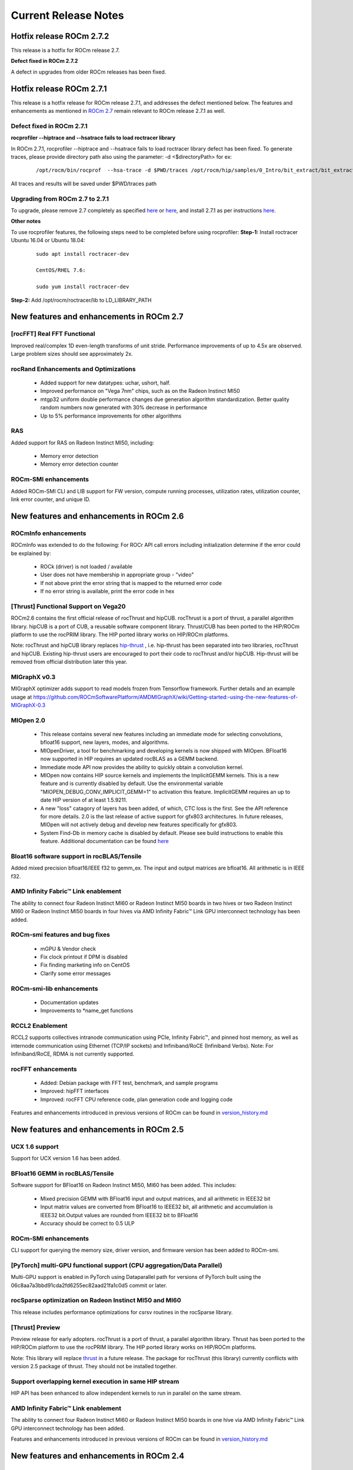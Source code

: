 
.. _Current-Release-Notes:

=====================
Current Release Notes
=====================

Hotfix release ROCm 2.7.2
~~~~~~~~~~~~~~~~~~~~~~~~~~~

This release is a hotfix for ROCm release 2.7.

**Defect fixed in ROCm 2.7.2**

A defect in upgrades from older ROCm releases has been fixed.

Hotfix release ROCm 2.7.1
~~~~~~~~~~~~~~~~~~~~~~~~~~~

This release is a hotfix release for ROCm release 2.7.1, and addresses the defect mentioned below. The features and enhancements as mentioned in `ROCm 2.7 <https://rocm-documentation.readthedocs.io/en/latest/Current_Release_Notes/Current-Release-Notes.html#new-features-and-enhancements-in-rocm-2-7>`_ remain relevant to ROCm release 2.7.1 as well.

Defect fixed in ROCm 2.7.1
^^^^^^^^^^^^^^^^^^^^^^^^^^^^

**rocprofiler --hiptrace and --hsatrace fails to load roctracer library**

In ROCm 2.7.1, rocprofiler --hiptrace and --hsatrace fails to load roctracer library defect has been fixed.
To generate traces, please provide directory path also using the parameter: -d <$directoryPath> for ex:

 ::

 /opt/rocm/bin/rocprof  --hsa-trace -d $PWD/traces /opt/rocm/hip/samples/0_Intro/bit_extract/bit_extract


All traces and results will be saved under $PWD/traces path

Upgrading from ROCm 2.7 to 2.7.1
^^^^^^^^^^^^^^^^^^^^^^^^^^^^^^^^^^^

To upgrade, please remove 2.7 completely as specified `here <https://github.com/RadeonOpenCompute/ROCm/blob/master/README.md#how-to-uninstall-from-ubuntu-1604-or-Ubuntu-1804>`_ or `here <https://github.com/RadeonOpenCompute/ROCm/blob/master/README.md#how-to-uninstall-rocm-from-centosrhel-76>`_, and install 2.7.1 as per instructions `here <https://github.com/RadeonOpenCompute/ROCm/blob/master/README.md#installing-from-amd-rocm-repositories>`_.

**Other notes**

To use rocprofiler features, the following steps need to be completed before using rocprofiler:
**Step-1:** Install roctracer
Ubuntu 16.04 or Ubuntu 18.04:

 ::

   sudo apt install roctracer-dev

   CentOS/RHEL 7.6:

   sudo yum install roctracer-dev

**Step-2:** Add /opt/rocm/roctracer/lib to LD_LIBRARY_PATH

New features and enhancements in ROCm 2.7
~~~~~~~~~~~~~~~~~~~~~~~~~~~~~~~~~~~~~~~~~~

[rocFFT] Real FFT Functional
^^^^^^^^^^^^^^^^^^^^^^^^^^^^^

Improved real/complex 1D even-length transforms of unit stride. Performance improvements of up to 4.5x are observed. Large problem sizes should see approximately 2x.

rocRand Enhancements and Optimizations
^^^^^^^^^^^^^^^^^^^^^^^^^^^^^^^^^^^^^^^

    * Added support for new datatypes: uchar, ushort, half.
    * Improved performance on "Vega 7nm" chips, such as on the Radeon Instinct MI50
    * mtgp32 uniform double performance changes due generation algorithm standardization. Better quality random numbers now generated with 30% decrease in performance
    * Up to 5% performance improvements for other algorithms

RAS
^^^^^

Added support for RAS on Radeon Instinct MI50, including:

    * Memory error detection
    * Memory error detection counter

ROCm-SMI enhancements
^^^^^^^^^^^^^^^^^^^^^^

Added ROCm-SMI CLI and LIB support for FW version, compute running processes, utilization rates, utilization counter, link error counter, and unique ID.

New features and enhancements in ROCm 2.6
~~~~~~~~~~~~~~~~~~~~~~~~~~~~~~~~~~~~~~~~~~

ROCmInfo enhancements
^^^^^^^^^^^^^^^^^^^^^^^

ROCmInfo was extended to do the following: For ROCr API call errors including initialization determine if the error could be explained by:

   * ROCk (driver) is not loaded / available
   * User does not have membership in appropriate group - "video"
   * If not above print the error string that is mapped to the returned error code
   * If no error string is available, print the error code in hex

[Thrust] Functional Support on Vega20
^^^^^^^^^^^^^^^^^^^^^^^^^^^^^^^^^^^^^^

ROCm2.6 contains the first official release of rocThrust and hipCUB. rocThrust is a port of thrust, a parallel algorithm library. hipCUB is a port of CUB, a reusable software component library. Thrust/CUB has been ported to the HIP/ROCm platform to use the rocPRIM library. The HIP ported library works on HIP/ROCm platforms.

::

Note: rocThrust and hipCUB library replaces `hip-thrust <https://github.com/ROCmSoftwarePlatform/thrust>`_ , i.e. hip-thrust has been separated into two libraries, rocThrust and hipCUB. Existing hip-thrust users are encouraged to port their code to rocThrust and/or hipCUB. Hip-thrust will be removed from official distribution later this year.

MIGraphX v0.3
^^^^^^^^^^^^^^^

MIGraphX optimizer adds support to read models frozen from Tensorflow framework. Further details and an example usage at `<https://github.com/ROCmSoftwarePlatform/AMDMIGraphX/wiki/Getting-started:-using-the-new-features-of-MIGraphX-0.3>`_

MIOpen 2.0
^^^^^^^^^^^^

    * This release contains several new features including an immediate mode for selecting convolutions, bfloat16 support, new layers,  
      modes, and algorithms.     
    * MIOpenDriver, a tool for benchmarking and developing kernels is now shipped with MIOpen. BFloat16 now supported in HIP requires an     
      updated rocBLAS as a GEMM backend.
    * Immediate mode API now provides the ability to quickly obtain a convolution kernel.
    * MIOpen now contains HIP source kernels and implements the ImplicitGEMM kernels. This is a new feature and is currently disabled by   
      default. Use the environmental variable "MIOPEN_DEBUG_CONV_IMPLICIT_GEMM=1" to activation this feature. ImplicitGEMM requires an  
      up to  date HIP version of at least 1.5.9211.     
    * A new "loss" catagory of layers has been added, of which, CTC loss is the first. See the API reference for more details. 2.0 is the   
      last release of active support for gfx803 architectures. In future releases, MIOpen will not actively debug and develop new features   
      specifically for gfx803.
    * System Find-Db in memory cache is disabled by default. Please see build instructions to enable this feature. Additional documentation  
      can be found `here <https://rocmsoftwareplatform.github.io/MIOpen/doc/html/>`_

Bloat16 software support in rocBLAS/Tensile
^^^^^^^^^^^^^^^^^^^^^^^^^^^^^^^^^^^^^^^^^^^^^

Added mixed precision bfloat16/IEEE f32 to gemm_ex. The input and output matrices are bfloat16. All arithmetic is in IEEE f32.

AMD Infinity Fabric™ Link enablement
^^^^^^^^^^^^^^^^^^^^^^^^^^^^^^^^^^^^^

The ability to connect four Radeon Instinct MI60 or Radeon Instinct MI50 boards in two hives or two Radeon Instinct MI60 or Radeon Instinct MI50 boards in four hives via AMD Infinity Fabric™ Link GPU interconnect technology has been added.

ROCm-smi features and bug fixes
^^^^^^^^^^^^^^^^^^^^^^^^^^^^^^^^

    * mGPU & Vendor check
    * Fix clock printout if DPM is disabled
    * Fix finding marketing info on CentOS
    * Clarify some error messages

ROCm-smi-lib enhancements
^^^^^^^^^^^^^^^^^^^^^^^^^^

    * Documentation updates
    * Improvements to *name_get functions

RCCL2 Enablement
^^^^^^^^^^^^^^^^^^

RCCL2 supports collectives intranode communication using PCIe, Infinity Fabric™, and pinned host memory, as well as internode communication using Ethernet (TCP/IP sockets) and Infiniband/RoCE (Infiniband Verbs). Note: For Infiniband/RoCE, RDMA is not currently supported.

rocFFT enhancements
^^^^^^^^^^^^^^^^^^^^

   * Added: Debian package with FFT test, benchmark, and sample programs
   * Improved: hipFFT interfaces
   * Improved: rocFFT CPU reference code, plan generation code and logging code

Features and enhancements introduced in previous versions of ROCm can be found in `version_history.md <https://github.com/RadeonOpenCompute/ROCm/blob/master/version_history.md>`_

New features and enhancements in ROCm 2.5
~~~~~~~~~~~~~~~~~~~~~~~~~~~~~~~~~~~~~~~~~~

UCX 1.6 support
^^^^^^^^^^^^^^^

Support for UCX version 1.6 has been added.

BFloat16 GEMM in rocBLAS/Tensile
^^^^^^^^^^^^^^^^^^^^^^^^^^^^^^^^^

Software support for BFloat16 on Radeon Instinct MI50, MI60 has been added. This includes:

   * Mixed precision GEMM with BFloat16 input and output matrices, and all arithmetic in IEEE32 bit
   * Input matrix values are converted from BFloat16 to IEEE32 bit, all arithmetic and accumulation is IEEE32 bit.Output values are rounded    from IEEE32 bit to BFloat16
   * Accuracy should be correct to 0.5 ULP

ROCm-SMI enhancements
^^^^^^^^^^^^^^^^^^^^^

CLI support for querying the memory size, driver version, and firmware version has been added to ROCm-smi.

[PyTorch] multi-GPU functional support (CPU aggregation/Data Parallel)
^^^^^^^^^^^^^^^^^^^^^^^^^^^^^^^^^^^^^^^^^^^^^^^^^^^^^^^^^^^^^^^^^^^^^^

Multi-GPU support is enabled in PyTorch using Dataparallel path for versions of PyTorch built using the 06c8aa7a3bbd91cda2fd6255ec82aad21fa1c0d5 commit or later.

rocSparse optimization on Radeon Instinct MI50 and MI60
^^^^^^^^^^^^^^^^^^^^^^^^^^^^^^^^^^^^^^^^^^^^^^^^^^^^^^^^

This release includes performance optimizations for csrsv routines in the rocSparse library.

[Thrust] Preview
^^^^^^^^^^^^^^^^^

Preview release for early adopters. rocThrust is a port of thrust, a parallel algorithm library. Thrust has been ported to the HIP/ROCm platform to use the rocPRIM library. The HIP ported library works on HIP/ROCm platforms.

Note: This library will replace `thrust`_ in a future release. The package for rocThrust (this library) currently conflicts with version 2.5 package of thrust. They should not be installed together.

.. _thrust: https://github.com/ROCmSoftwarePlatform/thrust

Support overlapping kernel execution in same HIP stream
^^^^^^^^^^^^^^^^^^^^^^^^^^^^^^^^^^^^^^^^^^^^^^^^^^^^^^^^^

HIP API has been enhanced to allow independent kernels to run in parallel on the same stream.

AMD Infinity Fabric™ Link enablement
^^^^^^^^^^^^^^^^^^^^^^^^^^^^^^^^^^^^^

The ability to connect four Radeon Instinct MI60 or Radeon Instinct MI50 boards in one hive via AMD Infinity Fabric™ Link GPU interconnect technology has been added.

Features and enhancements introduced in previous versions of ROCm can be found in `version_history.md`_

.. _version_history.md: https://github.com/RadeonOpenCompute/ROCm/blob/master/version_history.md


New features and enhancements in ROCm 2.4
~~~~~~~~~~~~~~~~~~~~~~~~~~~~~~~~~~~~~~~~~~

TensorFlow 2.0 support
^^^^^^^^^^^^^^^^^^^^^^^^^^

ROCm 2.4 includes the enhanced compilation toolchain and a set of bug fixes to support TensorFlow 2.0 features natively

AMD Infinity Fabric™ Link enablement
^^^^^^^^^^^^^^^^^^^^^^^^^^^^^^^^^^^^^^

ROCm 2.4 adds support to connect two Radeon Instinct MI60 or Radeon Instinct MI50 boards via AMD Infinity Fabric™ Link GPU interconnect technology.


New features and enhancements in ROCm 2.3
~~~~~~~~~~~~~~~~~~~~~~~~~~~~~~~~~~~~~~~~~~

Mem usage per GPU
^^^^^^^^^^^^^^^^^^^^^

Per GPU memory usage is added to rocm-smi. Display information regarding used/total bytes for VRAM, visible VRAM and GTT, via the --showmeminfo flag

MIVisionX, v1.1 - ONNX
^^^^^^^^^^^^^^^^^^^^^^^^

ONNX parser changes to adjust to new file formats

MIGraphX, v0.2
^^^^^^^^^^^^^^^^^

MIGraphX 0.2 supports the following new features:

   * New Python API
   * Support for additional ONNX operators and fixes that now enable a large set of Imagenet models
   * Support for RNN Operators
   * Support for multi-stream Execution
   * [Experimental] Support for Tensorflow frozen protobuf files

See: `Getting-started:-using-the-new-features-of-MIGraphX-0.2`_ for more details

.. _Getting-started:-using-the-new-features-of-MIGraphX-0.2: https://github.com/ROCmSoftwarePlatform/AMDMIGraphX/wiki/Getting-started:-using-the-new-features-of-MIGraphX-0.2

MIOpen, v1.8 - 3d convolutions and int8
^^^^^^^^^^^^^^^^^^^^^^^^^^^^^^^^^^^^^^^^^^

   * This release contains full 3-D convolution support and int8 support for inference.
   * Additionally, there are major updates in the performance database for major models including those found in Torchvision.

See: `MIOpen releases`_

.. _MIOpen releases: https://github.com/ROCmSoftwarePlatform/MIOpen/releases

Caffe2 - mGPU support
^^^^^^^^^^^^^^^^^^^^^^^

Multi-gpu support is enabled for Caffe2.

rocTracer library, ROCm tracing API for collecting runtimes API and asynchronous GPU activity traces
^^^^^^^^^^^^^^^^^^^^^^^^^^^^^^^^^^^^^^^^^^^^^^^^^^^^^^^^^^^^^^^^^^^^^^^^^^^^^^^^^^^^^^^^^^^^^^^^^^^^^^^^

HIP/HCC domains support is introduced in rocTracer library.

BLAS - Int8 GEMM performance, Int8 functional and performance
^^^^^^^^^^^^^^^^^^^^^^^^^^^^^^^^^^^^^^^^^^^^^^^^^^^^^^^^^^^^^^^^^^

Introduces support and performance optimizations for Int8 GEMM, implements TRSV support, and includes improvements and optimizations with Tensile.

Prioritized L1/L2/L3 BLAS (functional)
^^^^^^^^^^^^^^^^^^^^^^^^^^^^^^^^^^^^^^^^^^

Functional implementation of BLAS L1/L2/L3 functions

BLAS - tensile optimization
^^^^^^^^^^^^^^^^^^^^^^^^^^^^^^
Improvements and optimizations with tensile

MIOpen Int8 support
^^^^^^^^^^^^^^^^^^^^^
Support for int8

New features and enhancements in ROCm 2.2
~~~~~~~~~~~~~~~~~~~~~~~~~~~~~~~~~~~~~~~~~~

rocSparse Optimization on Vega20
^^^^^^^^^^^^^^^^^^^^^^^^^^^^^^^^^^
Cache usage optimizations for csrsv (sparse triangular solve), coomv (SpMV in COO format) and ellmv (SpMV in ELL format) are available.

DGEMM and DTRSM Optimization
^^^^^^^^^^^^^^^^^^^^^^^^^^^^^^^^^^
Improved DGEMM performance for reduced matrix sizes (k=384, k=256)

Caffe2
^^^^^^^^^^
Added support for multi-GPU training


New features and enhancements in ROCm 2.1
~~~~~~~~~~~~~~~~~~~~~~~~~~~~~~~~~~~~~~~~~~

RocTracer v1.0 preview release – 'rocprof' HSA runtime tracing and statistics support - 
^^^^^^^^^^^^^^^^^^^^^^^^^^^^^^^^^^^^^^^^^^^^^^^^^^^^^^^^^^^^^^^^^^^^^^^^^^^^^^^^^^^^^^^ 
Supports HSA API tracing and HSA asynchronous GPU activity including kernels execution and memory copy

Improvements to ROCM-SMI tool -
^^^^^^^^^^^^^^^^^^^^^^^^^^^^^^^^^^

Added support to show real-time PCIe bandwidth usage via the -b/--showbw flag

DGEMM Optimizations -
^^^^^^^^^^^^^^^^^^^^^^

Improved DGEMM performance for large square and reduced matrix sizes (k=384, k=256)


New features and enhancements in ROCm 2.0
~~~~~~~~~~~~~~~~~~~~~~~~~~~~~~~~~~~~~~~~~~

Features and enhancements introduced in previous versions of ROCm can be found in version_history.md

Adds support for RHEL 7.6 / CentOS 7.6 and Ubuntu 18.04.1
^^^^^^^^^^^^^^^^^^^^^^^^^^^^^^^^^^^^^^^^^^^^^^^^^^^^^^^^^^

Adds support for Vega 7nm, Polaris 12 GPUs
^^^^^^^^^^^^^^^^^^^^^^^^^^^^^^^^^^^^^^^^^^^

Introduces MIVisionX
^^^^^^^^^^^^^^^^^^^^^
A comprehensive computer vision and machine intelligence libraries, utilities and applications bundled into a single toolkit.

Improvements to ROCm Libraries
^^^^^^^^^^^^^^^^^^^^^^^^^^^^^^
   * rocSPARSE & hipSPARSE
   * rocBLAS with improved DGEMM efficiency on Vega 7nm

MIOpen
^^^^^^^^
    * This release contains general bug fixes and an updated performance database
    * Group convolutions backwards weights performance has been improved
    * RNNs now support fp16

Tensorflow multi-gpu and Tensorflow FP16 support for Vega 7nm
^^^^^^^^^^^^^^^^^^^^^^^^^^^^^^^^^^^^^^^^^^^^^^^^^^^^^^^^^^^^^^

    * TensorFlow v1.12 is enabled with fp16 support

PyTorch/Caffe2 with Vega 7nm Support
^^^^^^^^^^^^^^^^^^^^^^^^^^^^^^^^^^^^^

    * fp16 support is enabled
    * Several bug fixes and performance enhancements
    * Known Issue: breaking changes are introduced in ROCm 2.0 which are not addressed upstream yet. Meanwhile, please continue to use ROCm fork at https://github.com/ROCmSoftwarePlatform/pytorch

Improvements to ROCProfiler tool
^^^^^^^^^^^^^^^^^^^^^^^^^^^^^^^^^
    * Support for Vega 7nm

Support for hipStreamCreateWithPriority
^^^^^^^^^^^^^^^^^^^^^^^^^^^^^^^^^^^^^^^
    * Creates a stream with the specified priority. It creates a stream on which enqueued kernels have a different priority for execution compared to kernels enqueued on normal priority streams. The priority could be higher or lower than normal priority streams.

OpenCL 2.0 support
^^^^^^^^^^^^^^^^^^
    * ROCm 2.0 introduces full support for kernels written in the OpenCL 2.0 C language on certain devices and systems.  Applications can detect this support by calling the “clGetDeviceInfo” query function with “parame_name” argument set to “CL_DEVICE_OPENCL_C_VERSION”.  In order to make use of OpenCL 2.0 C language features, the application must include the option “-cl-std=CL2.0” in options passed to the runtime API calls responsible for compiling or building device programs.  The complete specification for the OpenCL 2.0 C language can be obtained using the following link: https://www.khronos.org/registry/OpenCL/specs/opencl-2.0-openclc.pdf

Improved Virtual Addressing (48 bit VA) management for Vega 10 and later GPUs
^^^^^^^^^^^^^^^^^^^^^^^^^^^^^^^^^^^^^^^^^^^^^^^^^^^^^^^^^^^^^^^^^^^^^^^^^^^^^^
    * Fixes Clang AddressSanitizer and potentially other 3rd-party memory debugging tools with ROCm
    * Small performance improvement on workloads that do a lot of memory management
    * Removes virtual address space limitations on systems with more VRAM than system memory

Kubernetes support
^^^^^^^^^^^^^^^^^^^

Removed features
^^^^^^^^^^^^^^^^

- HCC: removed support for C++AMP

New features and enhancements in ROCm 1.9.2
~~~~~~~~~~~~~~~~~~~~~~~~~~~~~~~~~~~~~~~~~~~

RDMA(MPI) support on Vega 7nm
^^^^^^^^^^^^^^^^^^^^^^^^^^^^^

-  Support ROCnRDMA based on Mellanox InfiniBand.

Improvements to HCC
^^^^^^^^^^^^^^^^^^^

-  Improved link time optimization.

Improvements to ROCProfiler tool
^^^^^^^^^^^^^^^^^^^^^^^^^^^^^^^^

-  General bug fixes and implemented versioning APIs.

Critical bug fixes
^^^^^^^^^^^^^^^^^^

New features and enhancements in ROCm 1.9.1
~~~~~~~~~~~~~~~~~~~~~~~~~~~~~~~~~~~~~~~~~~~

Added DPM support to Vega 7nm
^^^^^^^^^^^^^^^^^^^^^^^^^^^^^
Dynamic Power Management feature is enabled on Vega 7nm.

Fix for 'ROCm profiling' "Version mismatch between HSA runtime and libhsa-runtime-tools64.so.1" error
^^^^^^^^^^^^^^^^^^^^^^^^^^^^^^^^^^^^^^^^^^^^^^^^^^^^^^^^^^^^^^^^^^^^^^^^^^^^^^^^^^^^^^^^^^^^^^^^^^^^^

New features and enhancements in ROCm 1.9.0
~~~~~~~~~~~~~~~~~~~~~~~~~~~~~~~~~~~~~~~~~~~

Preview for Vega 7nm
^^^^^^^^^^^^^^^^^^^^

-  Enables developer preview support for Vega 7nm

System Management Interface
^^^^^^^^^^^^^^^^^^^^^^^^^^^

-  Adds support for the ROCm SMI (System Management Interface) library,
   which provides monitoring and management capabilities for AMD GPUs.

Improvements to HIP/HCC
^^^^^^^^^^^^^^^^^^^^^^^

-  Support for gfx906
-  Added deprecation warning for C++AMP. This will be the last version
   of HCC supporting C++AMP.
-  Improved optimization for global address space pointers passing into
   a GPU kernel
-  Fixed several race conditions in the HCC runtime
-  Performance tuning to the unpinned copy engine
-  Several codegen enhancement fixes in the compiler backend

Preview for rocprof Profiling Tool
^^^^^^^^^^^^^^^^^^^^^^^^^^^^^^^^^^

Developer preview (alpha) of profiling tool 'rpl\_run.sh', cmd-line
front-end for rocProfiler, enables: \* Cmd-line tool for dumping public
per kernel perf-counters/metrics and kernel timestamps \* Input file
with counters list and kernels selecting parameters \* Multiple counters
groups and app runs supported \* Output results in CSV format The tool
location is: /opt/rocm/bin/rpl\_run.sh

Preview for rocr Debug Agent rocr\_debug\_agent
^^^^^^^^^^^^^^^^^^^^^^^^^^^^^^^^^^^^^^^^^^^^^^^

The ROCr Debug Agent is a library that can be loaded by ROCm Platform
Runtime to provide the following functionality: \* Print the state for
wavefronts that report memory violation or upon executing a "s\_trap 2"
instruction. \* Allows SIGINT (``ctrl c``) or SIGTERM (``kill -15``) to
print wavefront state of aborted GPU dispatches. \* It is enabled on
Vega10 GPUs on ROCm1.9. The ROCm1.9 release will install the ROCr Debug
Agent library at /opt/rocm/lib/librocr\_debug\_agent64.so

New distribution support
^^^^^^^^^^^^^^^^^^^^^^^^

-  Binary package support for Ubuntu 18.04

ROCm 1.9 is ABI compatible with KFD in upstream Linux kernels.
^^^^^^^^^^^^^^^^^^^^^^^^^^^^^^^^^^^^^^^^^^^^^^^^^^^^^^^^^^^^^^

Upstream Linux kernels support the following GPUs in these releases:
4.17: Fiji, Polaris 10, Polaris 11 4.18: Fiji, Polaris 10, Polaris 11,
Vega10

Some ROCm features are not available in the upstream KFD: \* More system
memory available to ROCm applications \* Interoperability between
graphics and compute \* RDMA \* IPC

To try ROCm with an upstream kernel, install ROCm as normal, but do not
install the rock-dkms package. Also add a udev rule to control /dev/kfd
permissions:

.. code:: sh

    echo 'SUBSYSTEM=="kfd", KERNEL=="kfd", TAG+="uaccess", GROUP="video"' | sudo tee /etc/udev/rules.d/70-kfd.rules
